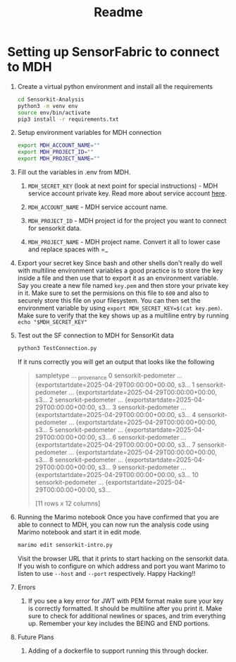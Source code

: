 #+title: Readme

* Setting up SensorFabric to connect to MDH

1. Create a virtual python environment and install all the requirements
   #+begin_src bash
    cd Sensorkit-Analysis
    python3 -m venv env
    source env/bin/activate
    pip3 install -r requirements.txt
   #+end_src

2. Setup environment variables for MDH connection
   #+begin_src bash
    export MDH_ACCOUNT_NAME=""
    export MDH_PROJECT_ID=""
    export MDH_PROJECT_NAME=""
   #+end_src

3. Fill out the variables in .env from MDH.

   1. =MDH_SECRET_KEY= (look at next point for special instructions) - MDH service account private key. Read more about service account [[https://developer.mydatahelps.org/api/service_account.html][here]].

   2. =MDH_ACCOUNT_NAME= - MDH service account name.

   3. =MDH_PROJECT_ID= - MDH project id for the project you want to connect for sensorkit data.

   4. =MDH_PROJECT_NAME= - MDH project name. Convert it all to lower case and replace spaces with =_

4. Export your secret key
   Since bash and other shells don't really do well with multiline environment variables a good
   practice is to store the key inside a file and then use that to export it as an environment
   variable.
   Say you create a new file named =key.pem= and then store your private key in it. Make sure to set
   the permisions on this file to =600= and also to securely store this file on your filesystem.
   You can then set the environment variable by using =export MDH_SECRET_KEY=$(cat key.pem)=. Make
   sure to verify that the key shows up as a multiline entry by running =echo "$MDH_SECRET_KEY"=

5. Test out the SF connection to MDH for SensorKit data
   #+begin_src bash
    python3 TestConnection.py
   #+end_src

   If it runs correctly you will get an output that looks like the following
   #+begin_quote
                     sampletype  ...                                        _provenance
0   sensorkit-pedometer  ...  {exportstartdate=2025-04-29T00:00:00+00:00, s3...
1   sensorkit-pedometer  ...  {exportstartdate=2025-04-29T00:00:00+00:00, s3...
2   sensorkit-pedometer  ...  {exportstartdate=2025-04-29T00:00:00+00:00, s3...
3   sensorkit-pedometer  ...  {exportstartdate=2025-04-29T00:00:00+00:00, s3...
4   sensorkit-pedometer  ...  {exportstartdate=2025-04-29T00:00:00+00:00, s3...
5   sensorkit-pedometer  ...  {exportstartdate=2025-04-29T00:00:00+00:00, s3...
6   sensorkit-pedometer  ...  {exportstartdate=2025-04-29T00:00:00+00:00, s3...
7   sensorkit-pedometer  ...  {exportstartdate=2025-04-29T00:00:00+00:00, s3...
8   sensorkit-pedometer  ...  {exportstartdate=2025-04-29T00:00:00+00:00, s3...
9   sensorkit-pedometer  ...  {exportstartdate=2025-04-29T00:00:00+00:00, s3...
10  sensorkit-pedometer  ...  {exportstartdate=2025-04-29T00:00:00+00:00, s3...

[11 rows x 12 columns]
   #+end_quote

6. Running the Marimo notebook
   Once you have confirmed that you are able to connect to MDH, you can now run the analysis code
   using Marimo notebook and start it in edit mode.
   #+begin_src bash
    marimo edit sensorkit-intro.py
   #+end_src
   Visit the browser URL that it prints to start hacking on the sensorkit data. If you wish to
   configure on which address and port you want Marimo to listen to use =--host= and =--port=
   respectively.
   Happy Hacking!!

7. Errors

   1. If you see a key error for JWT with PEM format make sure your key is correctly formatted. It
      should be multiline after you print it. Make sure to check for additional newlines or spaces,
      and trim everything up. Remember your key includes the BEING and END portions.

8. Future Plans

   1. Adding of a dockerfile to support running this through docker.

